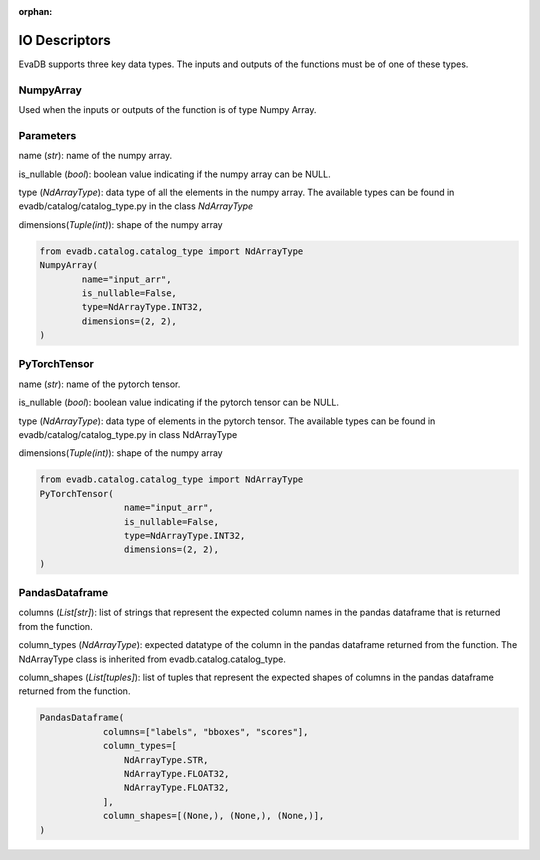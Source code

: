 :orphan:

IO Descriptors
======================
EvaDB supports three key data types. The inputs and outputs of the functions must be of one of these types.

NumpyArray
------------
Used when the inputs or outputs of the function is of type Numpy Array. 

Parameters
------------ 
name (*str*): name of the numpy array. 

is_nullable (*bool*): boolean value indicating if the numpy array can be NULL.

type (*NdArrayType*): data type of all the elements in the numpy array. The available types can be found in evadb/catalog/catalog_type.py in the class `NdArrayType`

dimensions(*Tuple(int)*): shape of the numpy array

.. code-block:: python

    from evadb.catalog.catalog_type import NdArrayType
    NumpyArray(
            name="input_arr",
            is_nullable=False,
            type=NdArrayType.INT32,
            dimensions=(2, 2),
    )



PyTorchTensor
--------------
name (*str*): name of the pytorch tensor.

is_nullable (*bool*): boolean value indicating if the pytorch tensor can be NULL.

type (*NdArrayType*): data type of elements in the pytorch tensor. The available types can be found in evadb/catalog/catalog_type.py in class NdArrayType

dimensions(*Tuple(int)*): shape of the numpy array

.. code-block:: python

    from evadb.catalog.catalog_type import NdArrayType
    PyTorchTensor(
                    name="input_arr",
                    is_nullable=False,
                    type=NdArrayType.INT32,
                    dimensions=(2, 2),
    )
    

PandasDataframe
----------------
columns (*List[str]*): list of strings that represent the expected column names in the pandas dataframe that is returned from the function.

column_types (*NdArrayType*): expected datatype of the column in the pandas dataframe returned from the function. The NdArrayType class is inherited from evadb.catalog.catalog_type.

column_shapes (*List[tuples]*): list of tuples that represent the expected shapes of columns in the pandas dataframe returned from the function.

.. code-block:: python

    PandasDataframe(
                columns=["labels", "bboxes", "scores"],
                column_types=[
                    NdArrayType.STR,
                    NdArrayType.FLOAT32,
                    NdArrayType.FLOAT32,
                ],
                column_shapes=[(None,), (None,), (None,)],
    )
